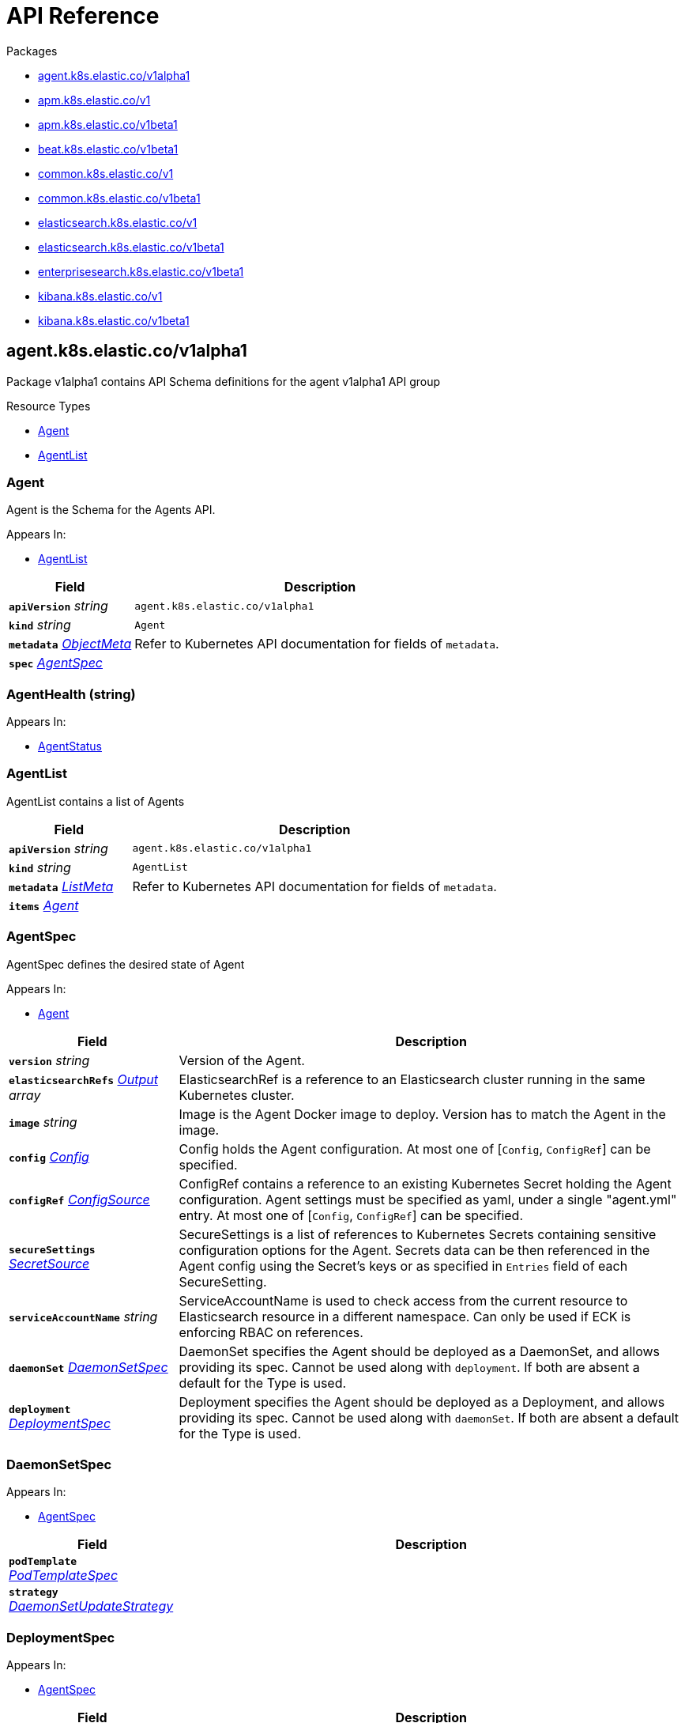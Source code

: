 // Generated documentation. Please do not edit.
:page_id: api-reference
:anchor_prefix: k8s-api

ifdef::env-github[]
****
link:https://www.elastic.co/guide/en/cloud-on-k8s/master/k8s-{page_id}.html[View this document on the Elastic website]
****
endif::[]

[id="{p}-{page_id}"]
= API Reference

.Packages
- xref:{anchor_prefix}-agent-k8s-elastic-co-v1alpha1[$$agent.k8s.elastic.co/v1alpha1$$]
- xref:{anchor_prefix}-apm-k8s-elastic-co-v1[$$apm.k8s.elastic.co/v1$$]
- xref:{anchor_prefix}-apm-k8s-elastic-co-v1beta1[$$apm.k8s.elastic.co/v1beta1$$]
- xref:{anchor_prefix}-beat-k8s-elastic-co-v1beta1[$$beat.k8s.elastic.co/v1beta1$$]
- xref:{anchor_prefix}-common-k8s-elastic-co-v1[$$common.k8s.elastic.co/v1$$]
- xref:{anchor_prefix}-common-k8s-elastic-co-v1beta1[$$common.k8s.elastic.co/v1beta1$$]
- xref:{anchor_prefix}-elasticsearch-k8s-elastic-co-v1[$$elasticsearch.k8s.elastic.co/v1$$]
- xref:{anchor_prefix}-elasticsearch-k8s-elastic-co-v1beta1[$$elasticsearch.k8s.elastic.co/v1beta1$$]
- xref:{anchor_prefix}-enterprisesearch-k8s-elastic-co-v1beta1[$$enterprisesearch.k8s.elastic.co/v1beta1$$]
- xref:{anchor_prefix}-kibana-k8s-elastic-co-v1[$$kibana.k8s.elastic.co/v1$$]
- xref:{anchor_prefix}-kibana-k8s-elastic-co-v1beta1[$$kibana.k8s.elastic.co/v1beta1$$]


[id="{anchor_prefix}-agent-k8s-elastic-co-v1alpha1"]
== agent.k8s.elastic.co/v1alpha1

Package v1alpha1 contains API Schema definitions for the agent v1alpha1 API group

.Resource Types
- xref:{anchor_prefix}-github-com-elastic-cloud-on-k8s-pkg-apis-agent-v1alpha1-agent[$$Agent$$]
- xref:{anchor_prefix}-github-com-elastic-cloud-on-k8s-pkg-apis-agent-v1alpha1-agentlist[$$AgentList$$]



[id="{anchor_prefix}-github-com-elastic-cloud-on-k8s-pkg-apis-agent-v1alpha1-agent"]
=== Agent 

Agent is the Schema for the Agents API.

.Appears In:
****
- xref:{anchor_prefix}-github-com-elastic-cloud-on-k8s-pkg-apis-agent-v1alpha1-agentlist[$$AgentList$$]
****

[cols="25a,75a", options="header"]
|===
| Field | Description
| *`apiVersion`* __string__ | `agent.k8s.elastic.co/v1alpha1`
| *`kind`* __string__ | `Agent`
| *`metadata`* __link:https://kubernetes.io/docs/reference/generated/kubernetes-api/v1.18/#objectmeta-v1-meta[$$ObjectMeta$$]__ | Refer to Kubernetes API documentation for fields of `metadata`.

| *`spec`* __xref:{anchor_prefix}-github-com-elastic-cloud-on-k8s-pkg-apis-agent-v1alpha1-agentspec[$$AgentSpec$$]__ | 
|===


[id="{anchor_prefix}-github-com-elastic-cloud-on-k8s-pkg-apis-agent-v1alpha1-agenthealth"]
=== AgentHealth (string) 



.Appears In:
****
- xref:{anchor_prefix}-github-com-elastic-cloud-on-k8s-pkg-apis-agent-v1alpha1-agentstatus[$$AgentStatus$$]
****



[id="{anchor_prefix}-github-com-elastic-cloud-on-k8s-pkg-apis-agent-v1alpha1-agentlist"]
=== AgentList 

AgentList contains a list of Agents



[cols="25a,75a", options="header"]
|===
| Field | Description
| *`apiVersion`* __string__ | `agent.k8s.elastic.co/v1alpha1`
| *`kind`* __string__ | `AgentList`
| *`metadata`* __link:https://kubernetes.io/docs/reference/generated/kubernetes-api/v1.18/#listmeta-v1-meta[$$ListMeta$$]__ | Refer to Kubernetes API documentation for fields of `metadata`.

| *`items`* __xref:{anchor_prefix}-github-com-elastic-cloud-on-k8s-pkg-apis-agent-v1alpha1-agent[$$Agent$$]__ | 
|===


[id="{anchor_prefix}-github-com-elastic-cloud-on-k8s-pkg-apis-agent-v1alpha1-agentspec"]
=== AgentSpec 

AgentSpec defines the desired state of Agent

.Appears In:
****
- xref:{anchor_prefix}-github-com-elastic-cloud-on-k8s-pkg-apis-agent-v1alpha1-agent[$$Agent$$]
****

[cols="25a,75a", options="header"]
|===
| Field | Description
| *`version`* __string__ | Version of the Agent.
| *`elasticsearchRefs`* __xref:{anchor_prefix}-github-com-elastic-cloud-on-k8s-pkg-apis-agent-v1alpha1-output[$$Output$$] array__ | ElasticsearchRef is a reference to an Elasticsearch cluster running in the same Kubernetes cluster.
| *`image`* __string__ | Image is the Agent Docker image to deploy. Version has to match the Agent in the image.
| *`config`* __xref:{anchor_prefix}-github-com-elastic-cloud-on-k8s-pkg-apis-common-v1-config[$$Config$$]__ | Config holds the Agent configuration. At most one of [`Config`, `ConfigRef`] can be specified.
| *`configRef`* __xref:{anchor_prefix}-github-com-elastic-cloud-on-k8s-pkg-apis-common-v1-configsource[$$ConfigSource$$]__ | ConfigRef contains a reference to an existing Kubernetes Secret holding the Agent configuration. Agent settings must be specified as yaml, under a single "agent.yml" entry. At most one of [`Config`, `ConfigRef`] can be specified.
| *`secureSettings`* __xref:{anchor_prefix}-github-com-elastic-cloud-on-k8s-pkg-apis-common-v1-secretsource[$$SecretSource$$]__ | SecureSettings is a list of references to Kubernetes Secrets containing sensitive configuration options for the Agent. Secrets data can be then referenced in the Agent config using the Secret's keys or as specified in `Entries` field of each SecureSetting.
| *`serviceAccountName`* __string__ | ServiceAccountName is used to check access from the current resource to Elasticsearch resource in a different namespace. Can only be used if ECK is enforcing RBAC on references.
| *`daemonSet`* __xref:{anchor_prefix}-github-com-elastic-cloud-on-k8s-pkg-apis-agent-v1alpha1-daemonsetspec[$$DaemonSetSpec$$]__ | DaemonSet specifies the Agent should be deployed as a DaemonSet, and allows providing its spec. Cannot be used along with `deployment`. If both are absent a default for the Type is used.
| *`deployment`* __xref:{anchor_prefix}-github-com-elastic-cloud-on-k8s-pkg-apis-agent-v1alpha1-deploymentspec[$$DeploymentSpec$$]__ | Deployment specifies the Agent should be deployed as a Deployment, and allows providing its spec. Cannot be used along with `daemonSet`. If both are absent a default for the Type is used.
|===




[id="{anchor_prefix}-github-com-elastic-cloud-on-k8s-pkg-apis-agent-v1alpha1-daemonsetspec"]
=== DaemonSetSpec 



.Appears In:
****
- xref:{anchor_prefix}-github-com-elastic-cloud-on-k8s-pkg-apis-agent-v1alpha1-agentspec[$$AgentSpec$$]
****

[cols="25a,75a", options="header"]
|===
| Field | Description
| *`podTemplate`* __link:https://kubernetes.io/docs/reference/generated/kubernetes-api/v1.18/#podtemplatespec-v1-core[$$PodTemplateSpec$$]__ | 
| *`strategy`* __link:https://kubernetes.io/docs/reference/generated/kubernetes-api/v1.18/#daemonsetupdatestrategy-v1-apps[$$DaemonSetUpdateStrategy$$]__ | 
|===


[id="{anchor_prefix}-github-com-elastic-cloud-on-k8s-pkg-apis-agent-v1alpha1-deploymentspec"]
=== DeploymentSpec 



.Appears In:
****
- xref:{anchor_prefix}-github-com-elastic-cloud-on-k8s-pkg-apis-agent-v1alpha1-agentspec[$$AgentSpec$$]
****

[cols="25a,75a", options="header"]
|===
| Field | Description
| *`podTemplate`* __link:https://kubernetes.io/docs/reference/generated/kubernetes-api/v1.18/#podtemplatespec-v1-core[$$PodTemplateSpec$$]__ | 
| *`replicas`* __integer__ | 
| *`strategy`* __link:https://kubernetes.io/docs/reference/generated/kubernetes-api/v1.18/#deploymentstrategy-v1-apps[$$DeploymentStrategy$$]__ | 
|===


[id="{anchor_prefix}-github-com-elastic-cloud-on-k8s-pkg-apis-agent-v1alpha1-output"]
=== Output 



.Appears In:
****
- xref:{anchor_prefix}-github-com-elastic-cloud-on-k8s-pkg-apis-agent-v1alpha1-agentspec[$$AgentSpec$$]
****

[cols="25a,75a", options="header"]
|===
| Field | Description
| *`ObjectSelector`* __xref:{anchor_prefix}-github-com-elastic-cloud-on-k8s-pkg-apis-common-v1-objectselector[$$ObjectSelector$$]__ | 
| *`outputName`* __string__ | 
|===



[id="{anchor_prefix}-apm-k8s-elastic-co-v1"]
== apm.k8s.elastic.co/v1

Package v1 contains API schema definitions for managing APM Server resources.

.Resource Types
- xref:{anchor_prefix}-github-com-elastic-cloud-on-k8s-pkg-apis-apm-v1-apmserver[$$ApmServer$$]



[id="{anchor_prefix}-github-com-elastic-cloud-on-k8s-pkg-apis-apm-v1-apmserver"]
=== ApmServer 

ApmServer represents an APM Server resource in a Kubernetes cluster.



[cols="25a,75a", options="header"]
|===
| Field | Description
| *`apiVersion`* __string__ | `apm.k8s.elastic.co/v1`
| *`kind`* __string__ | `ApmServer`
| *`metadata`* __link:https://kubernetes.io/docs/reference/generated/kubernetes-api/v1.18/#objectmeta-v1-meta[$$ObjectMeta$$]__ | Refer to Kubernetes API documentation for fields of `metadata`.

| *`spec`* __xref:{anchor_prefix}-github-com-elastic-cloud-on-k8s-pkg-apis-apm-v1-apmserverspec[$$ApmServerSpec$$]__ | 
|===


[id="{anchor_prefix}-github-com-elastic-cloud-on-k8s-pkg-apis-apm-v1-apmserverspec"]
=== ApmServerSpec 

ApmServerSpec holds the specification of an APM Server.

.Appears In:
****
- xref:{anchor_prefix}-github-com-elastic-cloud-on-k8s-pkg-apis-apm-v1-apmserver[$$ApmServer$$]
****

[cols="25a,75a", options="header"]
|===
| Field | Description
| *`version`* __string__ | Version of the APM Server.
| *`image`* __string__ | Image is the APM Server Docker image to deploy.
| *`count`* __integer__ | Count of APM Server instances to deploy.
| *`config`* __xref:{anchor_prefix}-github-com-elastic-cloud-on-k8s-pkg-apis-common-v1-config[$$Config$$]__ | Config holds the APM Server configuration. See: https://www.elastic.co/guide/en/apm/server/current/configuring-howto-apm-server.html
| *`http`* __xref:{anchor_prefix}-github-com-elastic-cloud-on-k8s-pkg-apis-common-v1-httpconfig[$$HTTPConfig$$]__ | HTTP holds the HTTP layer configuration for the APM Server resource.
| *`elasticsearchRef`* __xref:{anchor_prefix}-github-com-elastic-cloud-on-k8s-pkg-apis-common-v1-objectselector[$$ObjectSelector$$]__ | ElasticsearchRef is a reference to the output Elasticsearch cluster running in the same Kubernetes cluster.
| *`kibanaRef`* __xref:{anchor_prefix}-github-com-elastic-cloud-on-k8s-pkg-apis-common-v1-objectselector[$$ObjectSelector$$]__ | KibanaRef is a reference to a Kibana instance running in the same Kubernetes cluster. It allows APM agent central configuration management in Kibana.
| *`podTemplate`* __link:https://kubernetes.io/docs/reference/generated/kubernetes-api/v1.18/#podtemplatespec-v1-core[$$PodTemplateSpec$$]__ | PodTemplate provides customisation options (labels, annotations, affinity rules, resource requests, and so on) for the APM Server pods.
| *`secureSettings`* __xref:{anchor_prefix}-github-com-elastic-cloud-on-k8s-pkg-apis-common-v1-secretsource[$$SecretSource$$]__ | SecureSettings is a list of references to Kubernetes secrets containing sensitive configuration options for APM Server.
| *`serviceAccountName`* __string__ | ServiceAccountName is used to check access from the current resource to a resource (eg. Elasticsearch) in a different namespace. Can only be used if ECK is enforcing RBAC on references.
|===



[id="{anchor_prefix}-apm-k8s-elastic-co-v1beta1"]
== apm.k8s.elastic.co/v1beta1

Package v1beta1 contains API schema definitions for managing APM Server resources.

.Resource Types
- xref:{anchor_prefix}-github-com-elastic-cloud-on-k8s-pkg-apis-apm-v1beta1-apmserver[$$ApmServer$$]



[id="{anchor_prefix}-github-com-elastic-cloud-on-k8s-pkg-apis-apm-v1beta1-apmserver"]
=== ApmServer 

ApmServer represents an APM Server resource in a Kubernetes cluster.



[cols="25a,75a", options="header"]
|===
| Field | Description
| *`apiVersion`* __string__ | `apm.k8s.elastic.co/v1beta1`
| *`kind`* __string__ | `ApmServer`
| *`metadata`* __link:https://kubernetes.io/docs/reference/generated/kubernetes-api/v1.18/#objectmeta-v1-meta[$$ObjectMeta$$]__ | Refer to Kubernetes API documentation for fields of `metadata`.

| *`spec`* __xref:{anchor_prefix}-github-com-elastic-cloud-on-k8s-pkg-apis-apm-v1beta1-apmserverspec[$$ApmServerSpec$$]__ | 
|===


[id="{anchor_prefix}-github-com-elastic-cloud-on-k8s-pkg-apis-apm-v1beta1-apmserverspec"]
=== ApmServerSpec 

ApmServerSpec holds the specification of an APM Server.

.Appears In:
****
- xref:{anchor_prefix}-github-com-elastic-cloud-on-k8s-pkg-apis-apm-v1beta1-apmserver[$$ApmServer$$]
****

[cols="25a,75a", options="header"]
|===
| Field | Description
| *`version`* __string__ | Version of the APM Server.
| *`image`* __string__ | Image is the APM Server Docker image to deploy.
| *`count`* __integer__ | Count of APM Server instances to deploy.
| *`config`* __xref:{anchor_prefix}-github-com-elastic-cloud-on-k8s-pkg-apis-common-v1beta1-config[$$Config$$]__ | Config holds the APM Server configuration. See: https://www.elastic.co/guide/en/apm/server/current/configuring-howto-apm-server.html
| *`http`* __xref:{anchor_prefix}-github-com-elastic-cloud-on-k8s-pkg-apis-common-v1beta1-httpconfig[$$HTTPConfig$$]__ | HTTP holds the HTTP layer configuration for the APM Server resource.
| *`elasticsearchRef`* __xref:{anchor_prefix}-github-com-elastic-cloud-on-k8s-pkg-apis-common-v1beta1-objectselector[$$ObjectSelector$$]__ | ElasticsearchRef is a reference to the output Elasticsearch cluster running in the same Kubernetes cluster.
| *`podTemplate`* __link:https://kubernetes.io/docs/reference/generated/kubernetes-api/v1.18/#podtemplatespec-v1-core[$$PodTemplateSpec$$]__ | PodTemplate provides customisation options (labels, annotations, affinity rules, resource requests, and so on) for the APM Server pods.
| *`secureSettings`* __xref:{anchor_prefix}-github-com-elastic-cloud-on-k8s-pkg-apis-common-v1beta1-secretsource[$$SecretSource$$]__ | SecureSettings is a list of references to Kubernetes secrets containing sensitive configuration options for APM Server.
|===



[id="{anchor_prefix}-beat-k8s-elastic-co-v1beta1"]
== beat.k8s.elastic.co/v1beta1

Package v1beta1 contains API Schema definitions for the beat v1beta1 API group

.Resource Types
- xref:{anchor_prefix}-github-com-elastic-cloud-on-k8s-pkg-apis-beat-v1beta1-beat[$$Beat$$]



[id="{anchor_prefix}-github-com-elastic-cloud-on-k8s-pkg-apis-beat-v1beta1-beat"]
=== Beat 

Beat is the Schema for the Beats API.



[cols="25a,75a", options="header"]
|===
| Field | Description
| *`apiVersion`* __string__ | `beat.k8s.elastic.co/v1beta1`
| *`kind`* __string__ | `Beat`
| *`metadata`* __link:https://kubernetes.io/docs/reference/generated/kubernetes-api/v1.18/#objectmeta-v1-meta[$$ObjectMeta$$]__ | Refer to Kubernetes API documentation for fields of `metadata`.

| *`spec`* __xref:{anchor_prefix}-github-com-elastic-cloud-on-k8s-pkg-apis-beat-v1beta1-beatspec[$$BeatSpec$$]__ | 
|===


[id="{anchor_prefix}-github-com-elastic-cloud-on-k8s-pkg-apis-beat-v1beta1-beatspec"]
=== BeatSpec 

BeatSpec defines the desired state of a Beat.

.Appears In:
****
- xref:{anchor_prefix}-github-com-elastic-cloud-on-k8s-pkg-apis-beat-v1beta1-beat[$$Beat$$]
****

[cols="25a,75a", options="header"]
|===
| Field | Description
| *`type`* __string__ | Type is the type of the Beat to deploy (filebeat, metricbeat, heartbeat, auditbeat, journalbeat, packetbeat, etc.). Any string can be used, but well-known types will have the image field defaulted and have the appropriate Elasticsearch roles created automatically. It also allows for dashboard setup when combined with a `KibanaRef`.
| *`version`* __string__ | Version of the Beat.
| *`elasticsearchRef`* __xref:{anchor_prefix}-github-com-elastic-cloud-on-k8s-pkg-apis-common-v1-objectselector[$$ObjectSelector$$]__ | ElasticsearchRef is a reference to an Elasticsearch cluster running in the same Kubernetes cluster.
| *`kibanaRef`* __xref:{anchor_prefix}-github-com-elastic-cloud-on-k8s-pkg-apis-common-v1-objectselector[$$ObjectSelector$$]__ | KibanaRef is a reference to a Kibana instance running in the same Kubernetes cluster. It allows automatic setup of dashboards and visualizations.
| *`image`* __string__ | Image is the Beat Docker image to deploy. Version and Type have to match the Beat in the image.
| *`config`* __xref:{anchor_prefix}-github-com-elastic-cloud-on-k8s-pkg-apis-common-v1-config[$$Config$$]__ | Config holds the Beat configuration. At most one of [`Config`, `ConfigRef`] can be specified.
| *`configRef`* __xref:{anchor_prefix}-github-com-elastic-cloud-on-k8s-pkg-apis-common-v1-configsource[$$ConfigSource$$]__ | ConfigRef contains a reference to an existing Kubernetes Secret holding the Beat configuration. Beat settings must be specified as yaml, under a single "beat.yml" entry. At most one of [`Config`, `ConfigRef`] can be specified.
| *`secureSettings`* __xref:{anchor_prefix}-github-com-elastic-cloud-on-k8s-pkg-apis-common-v1-secretsource[$$SecretSource$$]__ | SecureSettings is a list of references to Kubernetes Secrets containing sensitive configuration options for the Beat. Secrets data can be then referenced in the Beat config using the Secret's keys or as specified in `Entries` field of each SecureSetting.
| *`serviceAccountName`* __string__ | ServiceAccountName is used to check access from the current resource to Elasticsearch resource in a different namespace. Can only be used if ECK is enforcing RBAC on references.
| *`daemonSet`* __xref:{anchor_prefix}-github-com-elastic-cloud-on-k8s-pkg-apis-beat-v1beta1-daemonsetspec[$$DaemonSetSpec$$]__ | DaemonSet specifies the Beat should be deployed as a DaemonSet, and allows providing its spec. Cannot be used along with `deployment`. If both are absent a default for the Type is used.
| *`deployment`* __xref:{anchor_prefix}-github-com-elastic-cloud-on-k8s-pkg-apis-beat-v1beta1-deploymentspec[$$DeploymentSpec$$]__ | Deployment specifies the Beat should be deployed as a Deployment, and allows providing its spec. Cannot be used along with `daemonSet`. If both are absent a default for the Type is used.
|===


[id="{anchor_prefix}-github-com-elastic-cloud-on-k8s-pkg-apis-beat-v1beta1-daemonsetspec"]
=== DaemonSetSpec 



.Appears In:
****
- xref:{anchor_prefix}-github-com-elastic-cloud-on-k8s-pkg-apis-beat-v1beta1-beatspec[$$BeatSpec$$]
****

[cols="25a,75a", options="header"]
|===
| Field | Description
| *`podTemplate`* __link:https://kubernetes.io/docs/reference/generated/kubernetes-api/v1.18/#podtemplatespec-v1-core[$$PodTemplateSpec$$]__ | 
|===


[id="{anchor_prefix}-github-com-elastic-cloud-on-k8s-pkg-apis-beat-v1beta1-deploymentspec"]
=== DeploymentSpec 



.Appears In:
****
- xref:{anchor_prefix}-github-com-elastic-cloud-on-k8s-pkg-apis-beat-v1beta1-beatspec[$$BeatSpec$$]
****

[cols="25a,75a", options="header"]
|===
| Field | Description
| *`podTemplate`* __link:https://kubernetes.io/docs/reference/generated/kubernetes-api/v1.18/#podtemplatespec-v1-core[$$PodTemplateSpec$$]__ | 
| *`replicas`* __integer__ | 
| *`strategy`* __link:https://kubernetes.io/docs/reference/generated/kubernetes-api/v1.18/#deploymentstrategy-v1-apps[$$DeploymentStrategy$$]__ | 
|===



[id="{anchor_prefix}-common-k8s-elastic-co-v1"]
== common.k8s.elastic.co/v1

Package v1 contains API schema definitions for common types used by all resources.



[id="{anchor_prefix}-github-com-elastic-cloud-on-k8s-pkg-apis-common-v1-config"]
=== Config 

Config represents untyped YAML configuration.

.Appears In:
****
- xref:{anchor_prefix}-github-com-elastic-cloud-on-k8s-pkg-apis-agent-v1alpha1-agentspec[$$AgentSpec$$]
- xref:{anchor_prefix}-github-com-elastic-cloud-on-k8s-pkg-apis-apm-v1-apmserverspec[$$ApmServerSpec$$]
- xref:{anchor_prefix}-github-com-elastic-cloud-on-k8s-pkg-apis-beat-v1beta1-beatspec[$$BeatSpec$$]
- xref:{anchor_prefix}-github-com-elastic-cloud-on-k8s-pkg-apis-enterprisesearch-v1beta1-enterprisesearchspec[$$EnterpriseSearchSpec$$]
- xref:{anchor_prefix}-github-com-elastic-cloud-on-k8s-pkg-apis-kibana-v1-kibanaspec[$$KibanaSpec$$]
- xref:{anchor_prefix}-github-com-elastic-cloud-on-k8s-pkg-apis-elasticsearch-v1-nodeset[$$NodeSet$$]
****



[id="{anchor_prefix}-github-com-elastic-cloud-on-k8s-pkg-apis-common-v1-configsource"]
=== ConfigSource 

ConfigSource references configuration settings.

.Appears In:
****
- xref:{anchor_prefix}-github-com-elastic-cloud-on-k8s-pkg-apis-agent-v1alpha1-agentspec[$$AgentSpec$$]
- xref:{anchor_prefix}-github-com-elastic-cloud-on-k8s-pkg-apis-beat-v1beta1-beatspec[$$BeatSpec$$]
- xref:{anchor_prefix}-github-com-elastic-cloud-on-k8s-pkg-apis-enterprisesearch-v1beta1-enterprisesearchspec[$$EnterpriseSearchSpec$$]
****

[cols="25a,75a", options="header"]
|===
| Field | Description
| *`SecretRef`* __xref:{anchor_prefix}-github-com-elastic-cloud-on-k8s-pkg-apis-common-v1-secretref[$$SecretRef$$]__ | SecretName references a Kubernetes Secret in the same namespace as the resource that will consume it. 
 Examples: --- # Filebeat configuration kind: Secret apiVersion: v1 metadata: 	 name: filebeat-user-config stringData:   beat.yml: |-     filebeat.inputs:     - type: container       paths:       - /var/log/containers/*.log       processors:       - add_kubernetes_metadata:           host: ${NODE_NAME}           matchers:           - logs_path:               logs_path: "/var/log/containers/"     processors:     - add_cloud_metadata: {}     - add_host_metadata: {} --- # EnterpriseSearch configuration kind: Secret apiVersion: v1 metadata: 	name: smtp-credentials stringData:  enterprise-search.yml: |-    email.account.enabled: true    email.account.smtp.auth: plain    email.account.smtp.starttls.enable: false    email.account.smtp.host: 127.0.0.1    email.account.smtp.port: 25    email.account.smtp.user: myuser    email.account.smtp.password: mypassword    email.account.email_defaults.from: my@email.com ---
|===




[id="{anchor_prefix}-github-com-elastic-cloud-on-k8s-pkg-apis-common-v1-httpconfig"]
=== HTTPConfig 

HTTPConfig holds the HTTP layer configuration for resources.

.Appears In:
****
- xref:{anchor_prefix}-github-com-elastic-cloud-on-k8s-pkg-apis-apm-v1-apmserverspec[$$ApmServerSpec$$]
- xref:{anchor_prefix}-github-com-elastic-cloud-on-k8s-pkg-apis-elasticsearch-v1-elasticsearchspec[$$ElasticsearchSpec$$]
- xref:{anchor_prefix}-github-com-elastic-cloud-on-k8s-pkg-apis-enterprisesearch-v1beta1-enterprisesearchspec[$$EnterpriseSearchSpec$$]
- xref:{anchor_prefix}-github-com-elastic-cloud-on-k8s-pkg-apis-kibana-v1-kibanaspec[$$KibanaSpec$$]
****

[cols="25a,75a", options="header"]
|===
| Field | Description
| *`service`* __xref:{anchor_prefix}-github-com-elastic-cloud-on-k8s-pkg-apis-common-v1-servicetemplate[$$ServiceTemplate$$]__ | Service defines the template for the associated Kubernetes Service object.
| *`tls`* __xref:{anchor_prefix}-github-com-elastic-cloud-on-k8s-pkg-apis-common-v1-tlsoptions[$$TLSOptions$$]__ | TLS defines options for configuring TLS for HTTP.
|===


[id="{anchor_prefix}-github-com-elastic-cloud-on-k8s-pkg-apis-common-v1-keytopath"]
=== KeyToPath 



.Appears In:
****
- xref:{anchor_prefix}-github-com-elastic-cloud-on-k8s-pkg-apis-common-v1-secretsource[$$SecretSource$$]
****

[cols="25a,75a", options="header"]
|===
| Field | Description
| *`key`* __string__ | Key is the key contained in the secret.
| *`path`* __string__ | Path is the relative file path to map the key to. Path must not be an absolute file path and must not contain any ".." components.
|===


[id="{anchor_prefix}-github-com-elastic-cloud-on-k8s-pkg-apis-common-v1-objectselector"]
=== ObjectSelector 

ObjectSelector defines a reference to a Kubernetes object.

.Appears In:
****
- xref:{anchor_prefix}-github-com-elastic-cloud-on-k8s-pkg-apis-apm-v1-apmserverspec[$$ApmServerSpec$$]
- xref:{anchor_prefix}-github-com-elastic-cloud-on-k8s-pkg-apis-beat-v1beta1-beatspec[$$BeatSpec$$]
- xref:{anchor_prefix}-github-com-elastic-cloud-on-k8s-pkg-apis-enterprisesearch-v1beta1-enterprisesearchspec[$$EnterpriseSearchSpec$$]
- xref:{anchor_prefix}-github-com-elastic-cloud-on-k8s-pkg-apis-kibana-v1-kibanaspec[$$KibanaSpec$$]
- xref:{anchor_prefix}-github-com-elastic-cloud-on-k8s-pkg-apis-agent-v1alpha1-output[$$Output$$]
- xref:{anchor_prefix}-github-com-elastic-cloud-on-k8s-pkg-apis-elasticsearch-v1-remotecluster[$$RemoteCluster$$]
****

[cols="25a,75a", options="header"]
|===
| Field | Description
| *`name`* __string__ | Name of the Kubernetes object.
| *`namespace`* __string__ | Namespace of the Kubernetes object. If empty, defaults to the current namespace.
|===


[id="{anchor_prefix}-github-com-elastic-cloud-on-k8s-pkg-apis-common-v1-poddisruptionbudgettemplate"]
=== PodDisruptionBudgetTemplate 

PodDisruptionBudgetTemplate defines the template for creating a PodDisruptionBudget.

.Appears In:
****
- xref:{anchor_prefix}-github-com-elastic-cloud-on-k8s-pkg-apis-elasticsearch-v1-elasticsearchspec[$$ElasticsearchSpec$$]
****

[cols="25a,75a", options="header"]
|===
| Field | Description
| *`metadata`* __link:https://kubernetes.io/docs/reference/generated/kubernetes-api/v1.18/#objectmeta-v1-meta[$$ObjectMeta$$]__ | Refer to Kubernetes API documentation for fields of `metadata`.

| *`spec`* __link:https://kubernetes.io/docs/reference/generated/kubernetes-api/v1.18/#poddisruptionbudgetspec-v1beta1-policy[$$PodDisruptionBudgetSpec$$]__ | Spec is the specification of the PDB.
|===


[id="{anchor_prefix}-github-com-elastic-cloud-on-k8s-pkg-apis-common-v1-secretref"]
=== SecretRef 

SecretRef is a reference to a secret that exists in the same namespace.

.Appears In:
****
- xref:{anchor_prefix}-github-com-elastic-cloud-on-k8s-pkg-apis-common-v1-configsource[$$ConfigSource$$]
- xref:{anchor_prefix}-github-com-elastic-cloud-on-k8s-pkg-apis-elasticsearch-v1-filerealmsource[$$FileRealmSource$$]
- xref:{anchor_prefix}-github-com-elastic-cloud-on-k8s-pkg-apis-elasticsearch-v1-rolesource[$$RoleSource$$]
- xref:{anchor_prefix}-github-com-elastic-cloud-on-k8s-pkg-apis-common-v1-tlsoptions[$$TLSOptions$$]
****

[cols="25a,75a", options="header"]
|===
| Field | Description
| *`secretName`* __string__ | SecretName is the name of the secret.
|===


[id="{anchor_prefix}-github-com-elastic-cloud-on-k8s-pkg-apis-common-v1-secretsource"]
=== SecretSource 

SecretSource defines a data source based on a Kubernetes Secret.

.Appears In:
****
- xref:{anchor_prefix}-github-com-elastic-cloud-on-k8s-pkg-apis-agent-v1alpha1-agentspec[$$AgentSpec$$]
- xref:{anchor_prefix}-github-com-elastic-cloud-on-k8s-pkg-apis-apm-v1-apmserverspec[$$ApmServerSpec$$]
- xref:{anchor_prefix}-github-com-elastic-cloud-on-k8s-pkg-apis-beat-v1beta1-beatspec[$$BeatSpec$$]
- xref:{anchor_prefix}-github-com-elastic-cloud-on-k8s-pkg-apis-elasticsearch-v1-elasticsearchspec[$$ElasticsearchSpec$$]
- xref:{anchor_prefix}-github-com-elastic-cloud-on-k8s-pkg-apis-kibana-v1-kibanaspec[$$KibanaSpec$$]
****

[cols="25a,75a", options="header"]
|===
| Field | Description
| *`secretName`* __string__ | SecretName is the name of the secret.
| *`entries`* __xref:{anchor_prefix}-github-com-elastic-cloud-on-k8s-pkg-apis-common-v1-keytopath[$$KeyToPath$$] array__ | Entries define how to project each key-value pair in the secret to filesystem paths. If not defined, all keys will be projected to similarly named paths in the filesystem. If defined, only the specified keys will be projected to the corresponding paths.
|===


[id="{anchor_prefix}-github-com-elastic-cloud-on-k8s-pkg-apis-common-v1-selfsignedcertificate"]
=== SelfSignedCertificate 



.Appears In:
****
- xref:{anchor_prefix}-github-com-elastic-cloud-on-k8s-pkg-apis-common-v1-tlsoptions[$$TLSOptions$$]
****

[cols="25a,75a", options="header"]
|===
| Field | Description
| *`subjectAltNames`* __xref:{anchor_prefix}-github-com-elastic-cloud-on-k8s-pkg-apis-common-v1-subjectalternativename[$$SubjectAlternativeName$$] array__ | SubjectAlternativeNames is a list of SANs to include in the generated HTTP TLS certificate.
| *`disabled`* __boolean__ | Disabled indicates that the provisioning of the self-signed certifcate should be disabled.
|===


[id="{anchor_prefix}-github-com-elastic-cloud-on-k8s-pkg-apis-common-v1-servicetemplate"]
=== ServiceTemplate 

ServiceTemplate defines the template for a Kubernetes Service.

.Appears In:
****
- xref:{anchor_prefix}-github-com-elastic-cloud-on-k8s-pkg-apis-common-v1-httpconfig[$$HTTPConfig$$]
- xref:{anchor_prefix}-github-com-elastic-cloud-on-k8s-pkg-apis-elasticsearch-v1-transportconfig[$$TransportConfig$$]
****

[cols="25a,75a", options="header"]
|===
| Field | Description
| *`metadata`* __link:https://kubernetes.io/docs/reference/generated/kubernetes-api/v1.18/#objectmeta-v1-meta[$$ObjectMeta$$]__ | Refer to Kubernetes API documentation for fields of `metadata`.

| *`spec`* __link:https://kubernetes.io/docs/reference/generated/kubernetes-api/v1.18/#servicespec-v1-core[$$ServiceSpec$$]__ | Spec is the specification of the service.
|===


[id="{anchor_prefix}-github-com-elastic-cloud-on-k8s-pkg-apis-common-v1-subjectalternativename"]
=== SubjectAlternativeName 



.Appears In:
****
- xref:{anchor_prefix}-github-com-elastic-cloud-on-k8s-pkg-apis-common-v1-selfsignedcertificate[$$SelfSignedCertificate$$]
****

[cols="25a,75a", options="header"]
|===
| Field | Description
| *`dns`* __string__ | DNS is the DNS name of the subject.
| *`ip`* __string__ | IP is the IP address of the subject.
|===


[id="{anchor_prefix}-github-com-elastic-cloud-on-k8s-pkg-apis-common-v1-tlsoptions"]
=== TLSOptions 

TLSOptions holds TLS configuration options.

.Appears In:
****
- xref:{anchor_prefix}-github-com-elastic-cloud-on-k8s-pkg-apis-common-v1-httpconfig[$$HTTPConfig$$]
****

[cols="25a,75a", options="header"]
|===
| Field | Description
| *`selfSignedCertificate`* __xref:{anchor_prefix}-github-com-elastic-cloud-on-k8s-pkg-apis-common-v1-selfsignedcertificate[$$SelfSignedCertificate$$]__ | SelfSignedCertificate allows configuring the self-signed certificate generated by the operator.
| *`certificate`* __xref:{anchor_prefix}-github-com-elastic-cloud-on-k8s-pkg-apis-common-v1-secretref[$$SecretRef$$]__ | Certificate is a reference to a Kubernetes secret that contains the certificate and private key for enabling TLS. The referenced secret should contain the following: 
 - `ca.crt`: The certificate authority (optional). - `tls.crt`: The certificate (or a chain). - `tls.key`: The private key to the first certificate in the certificate chain.
|===



[id="{anchor_prefix}-common-k8s-elastic-co-v1beta1"]
== common.k8s.elastic.co/v1beta1

Package v1beta1 contains API schema definitions for common types used by all resources.





[id="{anchor_prefix}-github-com-elastic-cloud-on-k8s-pkg-apis-common-v1beta1-config"]
=== Config 

Config represents untyped YAML configuration.

.Appears In:
****
- xref:{anchor_prefix}-github-com-elastic-cloud-on-k8s-pkg-apis-apm-v1beta1-apmserverspec[$$ApmServerSpec$$]
- xref:{anchor_prefix}-github-com-elastic-cloud-on-k8s-pkg-apis-kibana-v1beta1-kibanaspec[$$KibanaSpec$$]
- xref:{anchor_prefix}-github-com-elastic-cloud-on-k8s-pkg-apis-elasticsearch-v1beta1-nodeset[$$NodeSet$$]
****



[id="{anchor_prefix}-github-com-elastic-cloud-on-k8s-pkg-apis-common-v1beta1-httpconfig"]
=== HTTPConfig 

HTTPConfig holds the HTTP layer configuration for resources.

.Appears In:
****
- xref:{anchor_prefix}-github-com-elastic-cloud-on-k8s-pkg-apis-apm-v1beta1-apmserverspec[$$ApmServerSpec$$]
- xref:{anchor_prefix}-github-com-elastic-cloud-on-k8s-pkg-apis-elasticsearch-v1beta1-elasticsearchspec[$$ElasticsearchSpec$$]
- xref:{anchor_prefix}-github-com-elastic-cloud-on-k8s-pkg-apis-kibana-v1beta1-kibanaspec[$$KibanaSpec$$]
****

[cols="25a,75a", options="header"]
|===
| Field | Description
| *`service`* __xref:{anchor_prefix}-github-com-elastic-cloud-on-k8s-pkg-apis-common-v1beta1-servicetemplate[$$ServiceTemplate$$]__ | Service defines the template for the associated Kubernetes Service object.
| *`tls`* __xref:{anchor_prefix}-github-com-elastic-cloud-on-k8s-pkg-apis-common-v1beta1-tlsoptions[$$TLSOptions$$]__ | TLS defines options for configuring TLS for HTTP.
|===


[id="{anchor_prefix}-github-com-elastic-cloud-on-k8s-pkg-apis-common-v1beta1-keytopath"]
=== KeyToPath 



.Appears In:
****
- xref:{anchor_prefix}-github-com-elastic-cloud-on-k8s-pkg-apis-common-v1beta1-secretsource[$$SecretSource$$]
****

[cols="25a,75a", options="header"]
|===
| Field | Description
| *`key`* __string__ | Key is the key contained in the secret.
| *`path`* __string__ | Path is the relative file path to map the key to. Path must not be an absolute file path and must not contain any ".." components.
|===


[id="{anchor_prefix}-github-com-elastic-cloud-on-k8s-pkg-apis-common-v1beta1-objectselector"]
=== ObjectSelector 

ObjectSelector defines a reference to a Kubernetes object.

.Appears In:
****
- xref:{anchor_prefix}-github-com-elastic-cloud-on-k8s-pkg-apis-apm-v1beta1-apmserverspec[$$ApmServerSpec$$]
- xref:{anchor_prefix}-github-com-elastic-cloud-on-k8s-pkg-apis-kibana-v1beta1-kibanaspec[$$KibanaSpec$$]
****

[cols="25a,75a", options="header"]
|===
| Field | Description
| *`name`* __string__ | Name of the Kubernetes object.
| *`namespace`* __string__ | Namespace of the Kubernetes object. If empty, defaults to the current namespace.
|===


[id="{anchor_prefix}-github-com-elastic-cloud-on-k8s-pkg-apis-common-v1beta1-poddisruptionbudgettemplate"]
=== PodDisruptionBudgetTemplate 

PodDisruptionBudgetTemplate defines the template for creating a PodDisruptionBudget.

.Appears In:
****
- xref:{anchor_prefix}-github-com-elastic-cloud-on-k8s-pkg-apis-elasticsearch-v1beta1-elasticsearchspec[$$ElasticsearchSpec$$]
****

[cols="25a,75a", options="header"]
|===
| Field | Description
| *`metadata`* __link:https://kubernetes.io/docs/reference/generated/kubernetes-api/v1.18/#objectmeta-v1-meta[$$ObjectMeta$$]__ | Refer to Kubernetes API documentation for fields of `metadata`.

| *`spec`* __link:https://kubernetes.io/docs/reference/generated/kubernetes-api/v1.18/#poddisruptionbudgetspec-v1beta1-policy[$$PodDisruptionBudgetSpec$$]__ | Spec is the specification of the PDB.
|===


[id="{anchor_prefix}-github-com-elastic-cloud-on-k8s-pkg-apis-common-v1beta1-secretref"]
=== SecretRef 

SecretRef is a reference to a secret that exists in the same namespace.

.Appears In:
****
- xref:{anchor_prefix}-github-com-elastic-cloud-on-k8s-pkg-apis-common-v1beta1-tlsoptions[$$TLSOptions$$]
****

[cols="25a,75a", options="header"]
|===
| Field | Description
| *`secretName`* __string__ | SecretName is the name of the secret.
|===


[id="{anchor_prefix}-github-com-elastic-cloud-on-k8s-pkg-apis-common-v1beta1-secretsource"]
=== SecretSource 

SecretSource defines a data source based on a Kubernetes Secret.

.Appears In:
****
- xref:{anchor_prefix}-github-com-elastic-cloud-on-k8s-pkg-apis-apm-v1beta1-apmserverspec[$$ApmServerSpec$$]
- xref:{anchor_prefix}-github-com-elastic-cloud-on-k8s-pkg-apis-elasticsearch-v1beta1-elasticsearchspec[$$ElasticsearchSpec$$]
- xref:{anchor_prefix}-github-com-elastic-cloud-on-k8s-pkg-apis-kibana-v1beta1-kibanaspec[$$KibanaSpec$$]
****

[cols="25a,75a", options="header"]
|===
| Field | Description
| *`secretName`* __string__ | SecretName is the name of the secret.
| *`entries`* __xref:{anchor_prefix}-github-com-elastic-cloud-on-k8s-pkg-apis-common-v1beta1-keytopath[$$KeyToPath$$] array__ | Entries define how to project each key-value pair in the secret to filesystem paths. If not defined, all keys will be projected to similarly named paths in the filesystem. If defined, only the specified keys will be projected to the corresponding paths.
|===


[id="{anchor_prefix}-github-com-elastic-cloud-on-k8s-pkg-apis-common-v1beta1-selfsignedcertificate"]
=== SelfSignedCertificate 



.Appears In:
****
- xref:{anchor_prefix}-github-com-elastic-cloud-on-k8s-pkg-apis-common-v1beta1-tlsoptions[$$TLSOptions$$]
****

[cols="25a,75a", options="header"]
|===
| Field | Description
| *`subjectAltNames`* __xref:{anchor_prefix}-github-com-elastic-cloud-on-k8s-pkg-apis-common-v1beta1-subjectalternativename[$$SubjectAlternativeName$$] array__ | SubjectAlternativeNames is a list of SANs to include in the generated HTTP TLS certificate.
| *`disabled`* __boolean__ | Disabled indicates that the provisioning of the self-signed certifcate should be disabled.
|===


[id="{anchor_prefix}-github-com-elastic-cloud-on-k8s-pkg-apis-common-v1beta1-servicetemplate"]
=== ServiceTemplate 

ServiceTemplate defines the template for a Kubernetes Service.

.Appears In:
****
- xref:{anchor_prefix}-github-com-elastic-cloud-on-k8s-pkg-apis-common-v1beta1-httpconfig[$$HTTPConfig$$]
****

[cols="25a,75a", options="header"]
|===
| Field | Description
| *`metadata`* __link:https://kubernetes.io/docs/reference/generated/kubernetes-api/v1.18/#objectmeta-v1-meta[$$ObjectMeta$$]__ | Refer to Kubernetes API documentation for fields of `metadata`.

| *`spec`* __link:https://kubernetes.io/docs/reference/generated/kubernetes-api/v1.18/#servicespec-v1-core[$$ServiceSpec$$]__ | Spec is the specification of the service.
|===


[id="{anchor_prefix}-github-com-elastic-cloud-on-k8s-pkg-apis-common-v1beta1-subjectalternativename"]
=== SubjectAlternativeName 



.Appears In:
****
- xref:{anchor_prefix}-github-com-elastic-cloud-on-k8s-pkg-apis-common-v1beta1-selfsignedcertificate[$$SelfSignedCertificate$$]
****

[cols="25a,75a", options="header"]
|===
| Field | Description
| *`dns`* __string__ | DNS is the DNS name of the subject.
| *`ip`* __string__ | IP is the IP address of the subject.
|===


[id="{anchor_prefix}-github-com-elastic-cloud-on-k8s-pkg-apis-common-v1beta1-tlsoptions"]
=== TLSOptions 

TLSOptions holds TLS configuration options.

.Appears In:
****
- xref:{anchor_prefix}-github-com-elastic-cloud-on-k8s-pkg-apis-common-v1beta1-httpconfig[$$HTTPConfig$$]
****

[cols="25a,75a", options="header"]
|===
| Field | Description
| *`selfSignedCertificate`* __xref:{anchor_prefix}-github-com-elastic-cloud-on-k8s-pkg-apis-common-v1beta1-selfsignedcertificate[$$SelfSignedCertificate$$]__ | SelfSignedCertificate allows configuring the self-signed certificate generated by the operator.
| *`certificate`* __xref:{anchor_prefix}-github-com-elastic-cloud-on-k8s-pkg-apis-common-v1beta1-secretref[$$SecretRef$$]__ | Certificate is a reference to a Kubernetes secret that contains the certificate and private key for enabling TLS. The referenced secret should contain the following: 
 - `ca.crt`: The certificate authority (optional). - `tls.crt`: The certificate (or a chain). - `tls.key`: The private key to the first certificate in the certificate chain.
|===



[id="{anchor_prefix}-elasticsearch-k8s-elastic-co-v1"]
== elasticsearch.k8s.elastic.co/v1

Package v1 contains API schema definitions for managing Elasticsearch resources.

.Resource Types
- xref:{anchor_prefix}-github-com-elastic-cloud-on-k8s-pkg-apis-elasticsearch-v1-elasticsearch[$$Elasticsearch$$]



[id="{anchor_prefix}-github-com-elastic-cloud-on-k8s-pkg-apis-elasticsearch-v1-auth"]
=== Auth 

Auth contains user authentication and authorization security settings for Elasticsearch.

.Appears In:
****
- xref:{anchor_prefix}-github-com-elastic-cloud-on-k8s-pkg-apis-elasticsearch-v1-elasticsearchspec[$$ElasticsearchSpec$$]
****

[cols="25a,75a", options="header"]
|===
| Field | Description
| *`roles`* __xref:{anchor_prefix}-github-com-elastic-cloud-on-k8s-pkg-apis-elasticsearch-v1-rolesource[$$RoleSource$$] array__ | Roles to propagate to the Elasticsearch cluster.
| *`fileRealm`* __xref:{anchor_prefix}-github-com-elastic-cloud-on-k8s-pkg-apis-elasticsearch-v1-filerealmsource[$$FileRealmSource$$] array__ | FileRealm to propagate to the Elasticsearch cluster.
|===


[id="{anchor_prefix}-github-com-elastic-cloud-on-k8s-pkg-apis-elasticsearch-v1-changebudget"]
=== ChangeBudget 

ChangeBudget defines the constraints to consider when applying changes to the Elasticsearch cluster.

.Appears In:
****
- xref:{anchor_prefix}-github-com-elastic-cloud-on-k8s-pkg-apis-elasticsearch-v1-updatestrategy[$$UpdateStrategy$$]
****

[cols="25a,75a", options="header"]
|===
| Field | Description
| *`maxUnavailable`* __integer__ | MaxUnavailable is the maximum number of pods that can be unavailable (not ready) during the update due to circumstances under the control of the operator. Setting a negative value will disable this restriction. Defaults to 1 if not specified.
| *`maxSurge`* __integer__ | MaxSurge is the maximum number of new pods that can be created exceeding the original number of pods defined in the specification. MaxSurge is only taken into consideration when scaling up. Setting a negative value will disable the restriction. Defaults to unbounded if not specified.
|===




[id="{anchor_prefix}-github-com-elastic-cloud-on-k8s-pkg-apis-elasticsearch-v1-elasticsearch"]
=== Elasticsearch 

Elasticsearch represents an Elasticsearch resource in a Kubernetes cluster.



[cols="25a,75a", options="header"]
|===
| Field | Description
| *`apiVersion`* __string__ | `elasticsearch.k8s.elastic.co/v1`
| *`kind`* __string__ | `Elasticsearch`
| *`metadata`* __link:https://kubernetes.io/docs/reference/generated/kubernetes-api/v1.18/#objectmeta-v1-meta[$$ObjectMeta$$]__ | Refer to Kubernetes API documentation for fields of `metadata`.

| *`spec`* __xref:{anchor_prefix}-github-com-elastic-cloud-on-k8s-pkg-apis-elasticsearch-v1-elasticsearchspec[$$ElasticsearchSpec$$]__ | 
|===


[id="{anchor_prefix}-github-com-elastic-cloud-on-k8s-pkg-apis-elasticsearch-v1-elasticsearchspec"]
=== ElasticsearchSpec 

ElasticsearchSpec holds the specification of an Elasticsearch cluster.

.Appears In:
****
- xref:{anchor_prefix}-github-com-elastic-cloud-on-k8s-pkg-apis-elasticsearch-v1-elasticsearch[$$Elasticsearch$$]
****

[cols="25a,75a", options="header"]
|===
| Field | Description
| *`version`* __string__ | Version of Elasticsearch.
| *`image`* __string__ | Image is the Elasticsearch Docker image to deploy.
| *`http`* __xref:{anchor_prefix}-github-com-elastic-cloud-on-k8s-pkg-apis-common-v1-httpconfig[$$HTTPConfig$$]__ | HTTP holds HTTP layer settings for Elasticsearch.
| *`transport`* __xref:{anchor_prefix}-github-com-elastic-cloud-on-k8s-pkg-apis-elasticsearch-v1-transportconfig[$$TransportConfig$$]__ | Transport holds transport layer settings for Elasticsearch.
| *`nodeSets`* __xref:{anchor_prefix}-github-com-elastic-cloud-on-k8s-pkg-apis-elasticsearch-v1-nodeset[$$NodeSet$$] array__ | NodeSets allow specifying groups of Elasticsearch nodes sharing the same configuration and Pod templates.
| *`updateStrategy`* __xref:{anchor_prefix}-github-com-elastic-cloud-on-k8s-pkg-apis-elasticsearch-v1-updatestrategy[$$UpdateStrategy$$]__ | UpdateStrategy specifies how updates to the cluster should be performed.
| *`podDisruptionBudget`* __xref:{anchor_prefix}-github-com-elastic-cloud-on-k8s-pkg-apis-common-v1-poddisruptionbudgettemplate[$$PodDisruptionBudgetTemplate$$]__ | PodDisruptionBudget provides access to the default pod disruption budget for the Elasticsearch cluster. The default budget selects all cluster pods and sets `maxUnavailable` to 1. To disable, set `PodDisruptionBudget` to the empty value (`{}` in YAML).
| *`auth`* __xref:{anchor_prefix}-github-com-elastic-cloud-on-k8s-pkg-apis-elasticsearch-v1-auth[$$Auth$$]__ | Auth contains user authentication and authorization security settings for Elasticsearch.
| *`secureSettings`* __xref:{anchor_prefix}-github-com-elastic-cloud-on-k8s-pkg-apis-common-v1-secretsource[$$SecretSource$$]__ | SecureSettings is a list of references to Kubernetes secrets containing sensitive configuration options for Elasticsearch.
| *`serviceAccountName`* __string__ | ServiceAccountName is used to check access from the current resource to a resource (eg. a remote Elasticsearch cluster) in a different namespace. Can only be used if ECK is enforcing RBAC on references.
| *`remoteClusters`* __xref:{anchor_prefix}-github-com-elastic-cloud-on-k8s-pkg-apis-elasticsearch-v1-remotecluster[$$RemoteCluster$$] array__ | RemoteClusters enables you to establish uni-directional connections to a remote Elasticsearch cluster.
|===


[id="{anchor_prefix}-github-com-elastic-cloud-on-k8s-pkg-apis-elasticsearch-v1-filerealmsource"]
=== FileRealmSource 



.Appears In:
****
- xref:{anchor_prefix}-github-com-elastic-cloud-on-k8s-pkg-apis-elasticsearch-v1-auth[$$Auth$$]
****

[cols="25a,75a", options="header"]
|===
| Field | Description
| *`SecretRef`* __xref:{anchor_prefix}-github-com-elastic-cloud-on-k8s-pkg-apis-common-v1-secretref[$$SecretRef$$]__ | SecretName references a Kubernetes secret in the same namespace as the Elasticsearch resource. Multiple users and their roles mapping can be specified in a Kubernetes secret. The secret should contain 2 entries: - users: contain all users and the hash of their password (https://www.elastic.co/guide/en/elasticsearch/reference/current/security-settings.html#password-hashing-algorithms) - users_roles: contain the role to users mapping The format of those 2 entries must correspond to the expected file realm format, as specified in Elasticsearch documentation: https://www.elastic.co/guide/en/elasticsearch/reference/7.5/file-realm.html#file-realm-configuration. 
 Example: --- # File realm in ES format (from the CLI or manually assembled) kind: Secret apiVersion: v1 metadata:   name: my-filerealm stringData:   users: |-     rdeniro:$2a$10$BBJ/ILiyJ1eBTYoRKxkqbuDEdYECplvxnqQ47uiowE7yGqvCEgj9W     alpacino:$2a$10$cNwHnElYiMYZ/T3K4PvzGeJ1KbpXZp2PfoQD.gfaVdImnHOwIuBKS     jacknich:{PBKDF2}50000$z1CLJt0MEFjkIK5iEfgvfnA6xq7lF25uasspsTKSo5Q=$XxCVLbaKDimOdyWgLCLJiyoiWpA/XDMe/xtVgn1r5Sg=   users_roles: |-     admin:rdeniro     power_user:alpacino,jacknich     user:jacknich ---
|===




[id="{anchor_prefix}-github-com-elastic-cloud-on-k8s-pkg-apis-elasticsearch-v1-nodeset"]
=== NodeSet 



.Appears In:
****
- xref:{anchor_prefix}-github-com-elastic-cloud-on-k8s-pkg-apis-elasticsearch-v1-elasticsearchspec[$$ElasticsearchSpec$$]
****

[cols="25a,75a", options="header"]
|===
| Field | Description
| *`name`* __string__ | Name of this set of nodes. Becomes a part of the Elasticsearch node.name setting.
| *`config`* __xref:{anchor_prefix}-github-com-elastic-cloud-on-k8s-pkg-apis-common-v1-config[$$Config$$]__ | Config holds the Elasticsearch configuration.
| *`count`* __integer__ | Count of Elasticsearch nodes to deploy.
| *`podTemplate`* __link:https://kubernetes.io/docs/reference/generated/kubernetes-api/v1.18/#podtemplatespec-v1-core[$$PodTemplateSpec$$]__ | PodTemplate provides customisation options (labels, annotations, affinity rules, resource requests, and so on) for the Pods belonging to this NodeSet.
| *`volumeClaimTemplates`* __link:https://kubernetes.io/docs/reference/generated/kubernetes-api/v1.18/#persistentvolumeclaim-v1-core[$$PersistentVolumeClaim$$] array__ | VolumeClaimTemplates is a list of persistent volume claims to be used by each Pod in this NodeSet. Every claim in this list must have a matching volumeMount in one of the containers defined in the PodTemplate. Items defined here take precedence over any default claims added by the operator with the same name.
|===


[id="{anchor_prefix}-github-com-elastic-cloud-on-k8s-pkg-apis-elasticsearch-v1-remotecluster"]
=== RemoteCluster 



.Appears In:
****
- xref:{anchor_prefix}-github-com-elastic-cloud-on-k8s-pkg-apis-elasticsearch-v1-elasticsearchspec[$$ElasticsearchSpec$$]
****

[cols="25a,75a", options="header"]
|===
| Field | Description
| *`name`* __string__ | Name is the name of the remote cluster as it is set in the Elasticsearch settings. The name is expected to be unique for each remote clusters.
| *`elasticsearchRef`* __xref:{anchor_prefix}-github-com-elastic-cloud-on-k8s-pkg-apis-common-v1-objectselector[$$ObjectSelector$$]__ | ElasticsearchRef is a reference to an Elasticsearch cluster running within the same k8s cluster.
|===


[id="{anchor_prefix}-github-com-elastic-cloud-on-k8s-pkg-apis-elasticsearch-v1-rolesource"]
=== RoleSource 



.Appears In:
****
- xref:{anchor_prefix}-github-com-elastic-cloud-on-k8s-pkg-apis-elasticsearch-v1-auth[$$Auth$$]
****

[cols="25a,75a", options="header"]
|===
| Field | Description
| *`SecretRef`* __xref:{anchor_prefix}-github-com-elastic-cloud-on-k8s-pkg-apis-common-v1-secretref[$$SecretRef$$]__ | SecretName references a Kubernetes secret in the same namespace as the Elasticsearch resource. Multiple roles can be specified in a Kubernetes secret, under a single "roles.yml" entry. The secret value must match the expected file-based specification as described in https://www.elastic.co/guide/en/elasticsearch/reference/current/defining-roles.html#roles-management-file. 
 Example: --- kind: Secret apiVersion: v1 metadata: 	name: my-roles stringData:  roles.yml: |-    click_admins:      run_as: [ 'clicks_watcher_1' ]   	cluster: [ 'monitor' ]   	indices:   	- names: [ 'events-*' ]   	  privileges: [ 'read' ]   	  field_security:   		grant: ['category', '@timestamp', 'message' ]   	  query: '{"match": {"category": "click"}}'    another_role:      cluster: [ 'all' ] ---
|===


[id="{anchor_prefix}-github-com-elastic-cloud-on-k8s-pkg-apis-elasticsearch-v1-transportconfig"]
=== TransportConfig 

TransportConfig holds the transport layer settings for Elasticsearch.

.Appears In:
****
- xref:{anchor_prefix}-github-com-elastic-cloud-on-k8s-pkg-apis-elasticsearch-v1-elasticsearchspec[$$ElasticsearchSpec$$]
****

[cols="25a,75a", options="header"]
|===
| Field | Description
| *`service`* __xref:{anchor_prefix}-github-com-elastic-cloud-on-k8s-pkg-apis-common-v1-servicetemplate[$$ServiceTemplate$$]__ | Service defines the template for the associated Kubernetes Service object.
|===


[id="{anchor_prefix}-github-com-elastic-cloud-on-k8s-pkg-apis-elasticsearch-v1-updatestrategy"]
=== UpdateStrategy 

UpdateStrategy specifies how updates to the cluster should be performed.

.Appears In:
****
- xref:{anchor_prefix}-github-com-elastic-cloud-on-k8s-pkg-apis-elasticsearch-v1-elasticsearchspec[$$ElasticsearchSpec$$]
****

[cols="25a,75a", options="header"]
|===
| Field | Description
| *`changeBudget`* __xref:{anchor_prefix}-github-com-elastic-cloud-on-k8s-pkg-apis-elasticsearch-v1-changebudget[$$ChangeBudget$$]__ | ChangeBudget defines the constraints to consider when applying changes to the Elasticsearch cluster.
|===





[id="{anchor_prefix}-elasticsearch-k8s-elastic-co-v1beta1"]
== elasticsearch.k8s.elastic.co/v1beta1

Package v1beta1 contains API schema definitions for managing Elasticsearch resources.

.Resource Types
- xref:{anchor_prefix}-github-com-elastic-cloud-on-k8s-pkg-apis-elasticsearch-v1beta1-elasticsearch[$$Elasticsearch$$]



[id="{anchor_prefix}-github-com-elastic-cloud-on-k8s-pkg-apis-elasticsearch-v1beta1-changebudget"]
=== ChangeBudget 

ChangeBudget defines the constraints to consider when applying changes to the Elasticsearch cluster.

.Appears In:
****
- xref:{anchor_prefix}-github-com-elastic-cloud-on-k8s-pkg-apis-elasticsearch-v1beta1-updatestrategy[$$UpdateStrategy$$]
****

[cols="25a,75a", options="header"]
|===
| Field | Description
| *`maxUnavailable`* __integer__ | MaxUnavailable is the maximum number of pods that can be unavailable (not ready) during the update due to circumstances under the control of the operator. Setting a negative value will disable this restriction. Defaults to 1 if not specified.
| *`maxSurge`* __integer__ | MaxSurge is the maximum number of new pods that can be created exceeding the original number of pods defined in the specification. MaxSurge is only taken into consideration when scaling up. Setting a negative value will disable the restriction. Defaults to unbounded if not specified.
|===




[id="{anchor_prefix}-github-com-elastic-cloud-on-k8s-pkg-apis-elasticsearch-v1beta1-elasticsearch"]
=== Elasticsearch 

Elasticsearch represents an Elasticsearch resource in a Kubernetes cluster.



[cols="25a,75a", options="header"]
|===
| Field | Description
| *`apiVersion`* __string__ | `elasticsearch.k8s.elastic.co/v1beta1`
| *`kind`* __string__ | `Elasticsearch`
| *`metadata`* __link:https://kubernetes.io/docs/reference/generated/kubernetes-api/v1.18/#objectmeta-v1-meta[$$ObjectMeta$$]__ | Refer to Kubernetes API documentation for fields of `metadata`.

| *`spec`* __xref:{anchor_prefix}-github-com-elastic-cloud-on-k8s-pkg-apis-elasticsearch-v1beta1-elasticsearchspec[$$ElasticsearchSpec$$]__ | 
|===


[id="{anchor_prefix}-github-com-elastic-cloud-on-k8s-pkg-apis-elasticsearch-v1beta1-elasticsearchspec"]
=== ElasticsearchSpec 

ElasticsearchSpec holds the specification of an Elasticsearch cluster.

.Appears In:
****
- xref:{anchor_prefix}-github-com-elastic-cloud-on-k8s-pkg-apis-elasticsearch-v1beta1-elasticsearch[$$Elasticsearch$$]
****

[cols="25a,75a", options="header"]
|===
| Field | Description
| *`version`* __string__ | Version of Elasticsearch.
| *`image`* __string__ | Image is the Elasticsearch Docker image to deploy.
| *`http`* __xref:{anchor_prefix}-github-com-elastic-cloud-on-k8s-pkg-apis-common-v1beta1-httpconfig[$$HTTPConfig$$]__ | HTTP holds HTTP layer settings for Elasticsearch.
| *`nodeSets`* __xref:{anchor_prefix}-github-com-elastic-cloud-on-k8s-pkg-apis-elasticsearch-v1beta1-nodeset[$$NodeSet$$] array__ | NodeSets allow specifying groups of Elasticsearch nodes sharing the same configuration and Pod templates.
| *`updateStrategy`* __xref:{anchor_prefix}-github-com-elastic-cloud-on-k8s-pkg-apis-elasticsearch-v1beta1-updatestrategy[$$UpdateStrategy$$]__ | UpdateStrategy specifies how updates to the cluster should be performed.
| *`podDisruptionBudget`* __xref:{anchor_prefix}-github-com-elastic-cloud-on-k8s-pkg-apis-common-v1beta1-poddisruptionbudgettemplate[$$PodDisruptionBudgetTemplate$$]__ | PodDisruptionBudget provides access to the default pod disruption budget for the Elasticsearch cluster. The default budget selects all cluster pods and sets `maxUnavailable` to 1. To disable, set `PodDisruptionBudget` to the empty value (`{}` in YAML).
| *`secureSettings`* __xref:{anchor_prefix}-github-com-elastic-cloud-on-k8s-pkg-apis-common-v1beta1-secretsource[$$SecretSource$$]__ | SecureSettings is a list of references to Kubernetes secrets containing sensitive configuration options for Elasticsearch.
|===




[id="{anchor_prefix}-github-com-elastic-cloud-on-k8s-pkg-apis-elasticsearch-v1beta1-nodeset"]
=== NodeSet 



.Appears In:
****
- xref:{anchor_prefix}-github-com-elastic-cloud-on-k8s-pkg-apis-elasticsearch-v1beta1-elasticsearchspec[$$ElasticsearchSpec$$]
****

[cols="25a,75a", options="header"]
|===
| Field | Description
| *`name`* __string__ | Name of this set of nodes. Becomes a part of the Elasticsearch node.name setting.
| *`config`* __xref:{anchor_prefix}-github-com-elastic-cloud-on-k8s-pkg-apis-common-v1beta1-config[$$Config$$]__ | Config holds the Elasticsearch configuration.
| *`count`* __integer__ | Count of Elasticsearch nodes to deploy.
| *`podTemplate`* __link:https://kubernetes.io/docs/reference/generated/kubernetes-api/v1.18/#podtemplatespec-v1-core[$$PodTemplateSpec$$]__ | PodTemplate provides customisation options (labels, annotations, affinity rules, resource requests, and so on) for the Pods belonging to this NodeSet.
| *`volumeClaimTemplates`* __link:https://kubernetes.io/docs/reference/generated/kubernetes-api/v1.18/#persistentvolumeclaim-v1-core[$$PersistentVolumeClaim$$] array__ | VolumeClaimTemplates is a list of persistent volume claims to be used by each Pod in this NodeSet. Every claim in this list must have a matching volumeMount in one of the containers defined in the PodTemplate. Items defined here take precedence over any default claims added by the operator with the same name.
|===


[id="{anchor_prefix}-github-com-elastic-cloud-on-k8s-pkg-apis-elasticsearch-v1beta1-updatestrategy"]
=== UpdateStrategy 

UpdateStrategy specifies how updates to the cluster should be performed.

.Appears In:
****
- xref:{anchor_prefix}-github-com-elastic-cloud-on-k8s-pkg-apis-elasticsearch-v1beta1-elasticsearchspec[$$ElasticsearchSpec$$]
****

[cols="25a,75a", options="header"]
|===
| Field | Description
| *`changeBudget`* __xref:{anchor_prefix}-github-com-elastic-cloud-on-k8s-pkg-apis-elasticsearch-v1beta1-changebudget[$$ChangeBudget$$]__ | ChangeBudget defines the constraints to consider when applying changes to the Elasticsearch cluster.
|===





[id="{anchor_prefix}-enterprisesearch-k8s-elastic-co-v1beta1"]
== enterprisesearch.k8s.elastic.co/v1beta1

Package v1beta1 contains API schema definitions for managing Enterprise Search resources.

.Resource Types
- xref:{anchor_prefix}-github-com-elastic-cloud-on-k8s-pkg-apis-enterprisesearch-v1beta1-enterprisesearch[$$EnterpriseSearch$$]



[id="{anchor_prefix}-github-com-elastic-cloud-on-k8s-pkg-apis-enterprisesearch-v1beta1-enterprisesearch"]
=== EnterpriseSearch 

EnterpriseSearch is a Kubernetes CRD to represent Enterprise Search.



[cols="25a,75a", options="header"]
|===
| Field | Description
| *`apiVersion`* __string__ | `enterprisesearch.k8s.elastic.co/v1beta1`
| *`kind`* __string__ | `EnterpriseSearch`
| *`metadata`* __link:https://kubernetes.io/docs/reference/generated/kubernetes-api/v1.18/#objectmeta-v1-meta[$$ObjectMeta$$]__ | Refer to Kubernetes API documentation for fields of `metadata`.

| *`spec`* __xref:{anchor_prefix}-github-com-elastic-cloud-on-k8s-pkg-apis-enterprisesearch-v1beta1-enterprisesearchspec[$$EnterpriseSearchSpec$$]__ | 
|===


[id="{anchor_prefix}-github-com-elastic-cloud-on-k8s-pkg-apis-enterprisesearch-v1beta1-enterprisesearchspec"]
=== EnterpriseSearchSpec 

EnterpriseSearchSpec holds the specification of an Enterprise Search resource.

.Appears In:
****
- xref:{anchor_prefix}-github-com-elastic-cloud-on-k8s-pkg-apis-enterprisesearch-v1beta1-enterprisesearch[$$EnterpriseSearch$$]
****

[cols="25a,75a", options="header"]
|===
| Field | Description
| *`version`* __string__ | Version of Enterprise Search.
| *`image`* __string__ | Image is the Enterprise Search Docker image to deploy.
| *`count`* __integer__ | Count of Enterprise Search instances to deploy.
| *`config`* __xref:{anchor_prefix}-github-com-elastic-cloud-on-k8s-pkg-apis-common-v1-config[$$Config$$]__ | Config holds the Enterprise Search configuration.
| *`configRef`* __xref:{anchor_prefix}-github-com-elastic-cloud-on-k8s-pkg-apis-common-v1-configsource[$$ConfigSource$$]__ | ConfigRef contains a reference to an existing Kubernetes Secret holding the Enterprise Search configuration. Configuration settings are merged and have precedence over settings specified in `config`.
| *`http`* __xref:{anchor_prefix}-github-com-elastic-cloud-on-k8s-pkg-apis-common-v1-httpconfig[$$HTTPConfig$$]__ | HTTP holds the HTTP layer configuration for Enterprise Search resource.
| *`elasticsearchRef`* __xref:{anchor_prefix}-github-com-elastic-cloud-on-k8s-pkg-apis-common-v1-objectselector[$$ObjectSelector$$]__ | ElasticsearchRef is a reference to the Elasticsearch cluster running in the same Kubernetes cluster.
| *`podTemplate`* __link:https://kubernetes.io/docs/reference/generated/kubernetes-api/v1.18/#podtemplatespec-v1-core[$$PodTemplateSpec$$]__ | PodTemplate provides customisation options (labels, annotations, affinity rules, resource requests, and so on) for the Enterprise Search pods.
| *`serviceAccountName`* __string__ | ServiceAccountName is used to check access from the current resource to a resource (eg. Elasticsearch) in a different namespace. Can only be used if ECK is enforcing RBAC on references.
|===



[id="{anchor_prefix}-kibana-k8s-elastic-co-v1"]
== kibana.k8s.elastic.co/v1

Package v1 contains API schema definitions for managing Kibana resources.

.Resource Types
- xref:{anchor_prefix}-github-com-elastic-cloud-on-k8s-pkg-apis-kibana-v1-kibana[$$Kibana$$]



[id="{anchor_prefix}-github-com-elastic-cloud-on-k8s-pkg-apis-kibana-v1-kibana"]
=== Kibana 

Kibana represents a Kibana resource in a Kubernetes cluster.



[cols="25a,75a", options="header"]
|===
| Field | Description
| *`apiVersion`* __string__ | `kibana.k8s.elastic.co/v1`
| *`kind`* __string__ | `Kibana`
| *`metadata`* __link:https://kubernetes.io/docs/reference/generated/kubernetes-api/v1.18/#objectmeta-v1-meta[$$ObjectMeta$$]__ | Refer to Kubernetes API documentation for fields of `metadata`.

| *`spec`* __xref:{anchor_prefix}-github-com-elastic-cloud-on-k8s-pkg-apis-kibana-v1-kibanaspec[$$KibanaSpec$$]__ | 
|===


[id="{anchor_prefix}-github-com-elastic-cloud-on-k8s-pkg-apis-kibana-v1-kibanaspec"]
=== KibanaSpec 

KibanaSpec holds the specification of a Kibana instance.

.Appears In:
****
- xref:{anchor_prefix}-github-com-elastic-cloud-on-k8s-pkg-apis-kibana-v1-kibana[$$Kibana$$]
****

[cols="25a,75a", options="header"]
|===
| Field | Description
| *`version`* __string__ | Version of Kibana.
| *`image`* __string__ | Image is the Kibana Docker image to deploy.
| *`count`* __integer__ | Count of Kibana instances to deploy.
| *`elasticsearchRef`* __xref:{anchor_prefix}-github-com-elastic-cloud-on-k8s-pkg-apis-common-v1-objectselector[$$ObjectSelector$$]__ | ElasticsearchRef is a reference to an Elasticsearch cluster running in the same Kubernetes cluster.
| *`config`* __xref:{anchor_prefix}-github-com-elastic-cloud-on-k8s-pkg-apis-common-v1-config[$$Config$$]__ | Config holds the Kibana configuration. See: https://www.elastic.co/guide/en/kibana/current/settings.html
| *`http`* __xref:{anchor_prefix}-github-com-elastic-cloud-on-k8s-pkg-apis-common-v1-httpconfig[$$HTTPConfig$$]__ | HTTP holds the HTTP layer configuration for Kibana.
| *`podTemplate`* __link:https://kubernetes.io/docs/reference/generated/kubernetes-api/v1.18/#podtemplatespec-v1-core[$$PodTemplateSpec$$]__ | PodTemplate provides customisation options (labels, annotations, affinity rules, resource requests, and so on) for the Kibana pods
| *`secureSettings`* __xref:{anchor_prefix}-github-com-elastic-cloud-on-k8s-pkg-apis-common-v1-secretsource[$$SecretSource$$]__ | SecureSettings is a list of references to Kubernetes secrets containing sensitive configuration options for Kibana.
| *`serviceAccountName`* __string__ | ServiceAccountName is used to check access from the current resource to a resource (eg. Elasticsearch) in a different namespace. Can only be used if ECK is enforcing RBAC on references.
|===



[id="{anchor_prefix}-kibana-k8s-elastic-co-v1beta1"]
== kibana.k8s.elastic.co/v1beta1

Package v1beta1 contains API schema definitions for managing Kibana resources.

.Resource Types
- xref:{anchor_prefix}-github-com-elastic-cloud-on-k8s-pkg-apis-kibana-v1beta1-kibana[$$Kibana$$]



[id="{anchor_prefix}-github-com-elastic-cloud-on-k8s-pkg-apis-kibana-v1beta1-kibana"]
=== Kibana 

Kibana represents a Kibana resource in a Kubernetes cluster.



[cols="25a,75a", options="header"]
|===
| Field | Description
| *`apiVersion`* __string__ | `kibana.k8s.elastic.co/v1beta1`
| *`kind`* __string__ | `Kibana`
| *`metadata`* __link:https://kubernetes.io/docs/reference/generated/kubernetes-api/v1.18/#objectmeta-v1-meta[$$ObjectMeta$$]__ | Refer to Kubernetes API documentation for fields of `metadata`.

| *`spec`* __xref:{anchor_prefix}-github-com-elastic-cloud-on-k8s-pkg-apis-kibana-v1beta1-kibanaspec[$$KibanaSpec$$]__ | 
|===


[id="{anchor_prefix}-github-com-elastic-cloud-on-k8s-pkg-apis-kibana-v1beta1-kibanaspec"]
=== KibanaSpec 

KibanaSpec holds the specification of a Kibana instance.

.Appears In:
****
- xref:{anchor_prefix}-github-com-elastic-cloud-on-k8s-pkg-apis-kibana-v1beta1-kibana[$$Kibana$$]
****

[cols="25a,75a", options="header"]
|===
| Field | Description
| *`version`* __string__ | Version of Kibana.
| *`image`* __string__ | Image is the Kibana Docker image to deploy.
| *`count`* __integer__ | Count of Kibana instances to deploy.
| *`elasticsearchRef`* __xref:{anchor_prefix}-github-com-elastic-cloud-on-k8s-pkg-apis-common-v1beta1-objectselector[$$ObjectSelector$$]__ | ElasticsearchRef is a reference to an Elasticsearch cluster running in the same Kubernetes cluster.
| *`config`* __xref:{anchor_prefix}-github-com-elastic-cloud-on-k8s-pkg-apis-common-v1beta1-config[$$Config$$]__ | Config holds the Kibana configuration. See: https://www.elastic.co/guide/en/kibana/current/settings.html
| *`http`* __xref:{anchor_prefix}-github-com-elastic-cloud-on-k8s-pkg-apis-common-v1beta1-httpconfig[$$HTTPConfig$$]__ | HTTP holds the HTTP layer configuration for Kibana.
| *`podTemplate`* __link:https://kubernetes.io/docs/reference/generated/kubernetes-api/v1.18/#podtemplatespec-v1-core[$$PodTemplateSpec$$]__ | PodTemplate provides customisation options (labels, annotations, affinity rules, resource requests, and so on) for the Kibana pods
| *`secureSettings`* __xref:{anchor_prefix}-github-com-elastic-cloud-on-k8s-pkg-apis-common-v1beta1-secretsource[$$SecretSource$$]__ | SecureSettings is a list of references to Kubernetes secrets containing sensitive configuration options for Kibana.
|===


